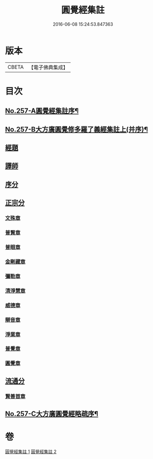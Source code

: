 #+TITLE: 圓覺經集註 
#+DATE: 2016-06-08 15:24:53.847363

* 版本
 |     CBETA|【電子佛典集成】|

* 目次
** [[file:KR6i0568_001.txt::001-0437b1][No.257-A圓覺經集註序¶]]
** [[file:KR6i0568_001.txt::001-0437c17][No.257-B大方廣圓覺修多羅了義經集註上(并序)¶]]
** [[file:KR6i0568_001.txt::001-0438b3][經題]]
** [[file:KR6i0568_001.txt::001-0439b8][譯師]]
** [[file:KR6i0568_001.txt::001-0439b24][序分]]
** [[file:KR6i0568_001.txt::001-0441b6][正宗分]]
*** [[file:KR6i0568_001.txt::001-0441b14][文殊章]]
*** [[file:KR6i0568_001.txt::001-0444b13][普賢章]]
*** [[file:KR6i0568_001.txt::001-0446c5][普眼章]]
*** [[file:KR6i0568_001.txt::001-0451c21][金剛藏章]]
*** [[file:KR6i0568_001.txt::001-0455b20][彌勒章]]
*** [[file:KR6i0568_002.txt::002-0459a3][清淨慧章]]
*** [[file:KR6i0568_002.txt::002-0461c15][威德章]]
*** [[file:KR6i0568_002.txt::002-0465a2][辯音章]]
*** [[file:KR6i0568_002.txt::002-0467b8][淨業章]]
*** [[file:KR6i0568_002.txt::002-0471c8][普覺章]]
*** [[file:KR6i0568_002.txt::002-0474b20][圓覺章]]
** [[file:KR6i0568_002.txt::002-0477a17][流通分]]
*** [[file:KR6i0568_002.txt::002-0477a20][賢善首章]]
** [[file:KR6i0568_002.txt::002-0479a12][No.257-C大方廣圓覺經略疏序¶]]

* 卷
[[file:KR6i0568_001.txt][圓覺經集註 1]]
[[file:KR6i0568_002.txt][圓覺經集註 2]]

